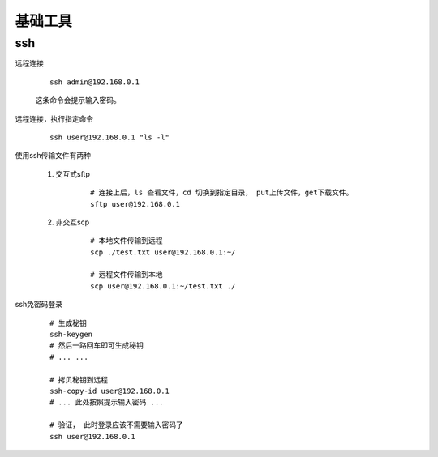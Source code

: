 
#########################
基础工具
#########################

ssh
====================


远程连接

    ::

        ssh admin@192.168.0.1

    这条命令会提示输入密码。

远程连接，执行指定命令

    ::

        ssh user@192.168.0.1 "ls -l"

使用ssh传输文件有两种

    1. 交互式sftp

        ::

            # 连接上后，ls 查看文件，cd 切换到指定目录， put上传文件，get下载文件。
            sftp user@192.168.0.1
            

    #. 非交互scp

        ::

            # 本地文件传输到远程
            scp ./test.txt user@192.168.0.1:~/

            # 远程文件传输到本地
            scp user@192.168.0.1:~/test.txt ./

ssh免密码登录

    ::

        # 生成秘钥
        ssh-keygen
        # 然后一路回车即可生成秘钥
        # ... ...

        # 拷贝秘钥到远程
        ssh-copy-id user@192.168.0.1 
        # ... 此处按照提示输入密码 ...

        # 验证， 此时登录应该不需要输入密码了
        ssh user@192.168.0.1 
